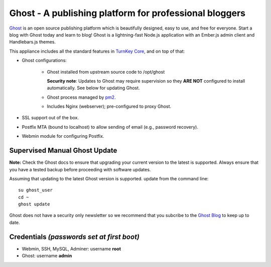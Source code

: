 Ghost - A publishing platform for professional bloggers
=======================================================

`Ghost`_ is an open source publishing platform which is beautifully 
designed, easy to use, and free for everyone. Start a blog with Ghost 
today and learn to blog! Ghost is a lightning-fast Node.js 
application with an Ember.js admin client and Handlebars.js themes.

This appliance includes all the standard features in `TurnKey Core`_,
and on top of that:

- Ghost configurations:

   - Ghost installed from upstream source code to /opt/ghost

     **Security note**: Updates to Ghost may require supervision so
     they **ARE NOT** configured to install automatically. See below for
     updating Ghost.

   
   - Ghost process managed by `pm2`_.
   - Includes Nginx (webserver); pre-configured to proxy Ghost.

- SSL support out of the box.
- Postfix MTA (bound to localhost) to allow sending of email (e.g.,
  password recovery).
- Webmin module for configuring Postfix.

Supervised Manual Ghost Update
------------------------------

**Note:** Check the Ghost docs to ensure that upgrading your 
current version to the latest is supported. Always ensure that 
you have a tested backup before proceeding with software updates.

Assuming that updating to the latest Ghost version is supported. 
update from the command line::

    su ghost_user
    cd ~
    ghost update

.. note:

   ghost may ask for your sudo password, in this case this will be
   the "ghost_user" password which is set to the same password as
   your ghost admin password.

Ghost does not have a security only newsletter so we recommend that 
you subcribe to the `Ghost Blog`_ to keep up to date.

Credentials *(passwords set at first boot)*
-------------------------------------------

-  Webmin, SSH, MySQL, Adminer: username **root**
-  Ghost: username **admin**


.. _Ghost: https://ghost.org/
.. _TurnKey Core: https://www.turnkeylinux.org/core
.. _pm2: http://pm2.keymetrics.io/
.. _Ghost Blog: https://blog.ghost.org/

